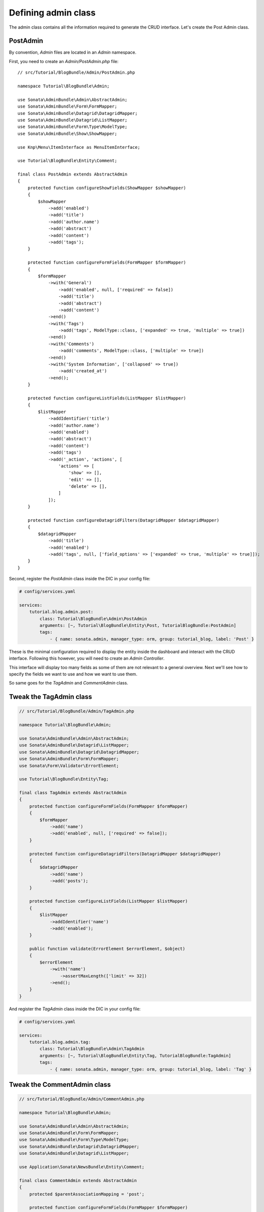 .. index::
    double: Tutorial; Admin Class

Defining admin class
====================

The admin class contains all the information required to generate the CRUD interface.
Let's create the Post Admin class.

PostAdmin
---------

By convention, `Admin` files are located in an `Admin` namespace.

First, you need to create an `Admin/PostAdmin.php` file::

    // src/Tutorial/BlogBundle/Admin/PostAdmin.php

    namespace Tutorial\BlogBundle\Admin;

    use Sonata\AdminBundle\Admin\AbstractAdmin;
    use Sonata\AdminBundle\Form\FormMapper;
    use Sonata\AdminBundle\Datagrid\DatagridMapper;
    use Sonata\AdminBundle\Datagrid\ListMapper;
    use Sonata\AdminBundle\Form\Type\ModelType;
    use Sonata\AdminBundle\Show\ShowMapper;

    use Knp\Menu\ItemInterface as MenuItemInterface;

    use Tutorial\BlogBundle\Entity\Comment;

    final class PostAdmin extends AbstractAdmin
    {
        protected function configureShowFields(ShowMapper $showMapper)
        {
            $showMapper
                ->add('enabled')
                ->add('title')
                ->add('author.name')
                ->add('abstract')
                ->add('content')
                ->add('tags');
        }

        protected function configureFormFields(FormMapper $formMapper)
        {
            $formMapper
                ->with('General')
                    ->add('enabled', null, ['required' => false])
                    ->add('title')
                    ->add('abstract')
                    ->add('content')
                ->end()
                ->with('Tags')
                    ->add('tags', ModelType::class, ['expanded' => true, 'multiple' => true])
                ->end()
                ->with('Comments')
                    ->add('comments', ModelType::class, ['multiple' => true])
                ->end()
                ->with('System Information', ['collapsed' => true])
                    ->add('created_at')
                ->end();
        }

        protected function configureListFields(ListMapper $listMapper)
        {
            $listMapper
                ->addIdentifier('title')
                ->add('author.name')
                ->add('enabled')
                ->add('abstract')
                ->add('content')
                ->add('tags')
                ->add('_action', 'actions', [
                    'actions' => [
                        'show' => [],
                        'edit' => [],
                        'delete' => [],
                    ]
                ]);
        }

        protected function configureDatagridFilters(DatagridMapper $datagridMapper)
        {
            $datagridMapper
                ->add('title')
                ->add('enabled')
                ->add('tags', null, ['field_options' => ['expanded' => true, 'multiple' => true]]);
        }
    }

Second, register the `PostAdmin` class inside the DIC in your config file:

.. code-block:: yaml

    # config/services.yaml

    services:
        tutorial.blog.admin.post:
            class: Tutorial\BlogBundle\Admin\PostAdmin
            arguments: [~, Tutorial\BlogBundle\Entity\Post, TutorialBlogBundle:PostAdmin]
            tags:
                - { name: sonata.admin, manager_type: orm, group: tutorial_blog, label: 'Post' }

These is the minimal configuration required to display the entity inside the dashboard and interact with the CRUD interface.
Following this however, you will need to create an `Admin Controller`.

This interface will display too many fields as some of them are not relevant to a general overview.
Next we'll see how to specify the fields we want to use and how we want to use them.

So same goes for the `TagAdmin` and `CommentAdmin` class.

Tweak the TagAdmin class
------------------------

.. code-block:: php

    // src/Tutorial/BlogBundle/Admin/TagAdmin.php

    namespace Tutorial\BlogBundle\Admin;

    use Sonata\AdminBundle\Admin\AbstractAdmin;
    use Sonata\AdminBundle\Datagrid\ListMapper;
    use Sonata\AdminBundle\Datagrid\DatagridMapper;
    use Sonata\AdminBundle\Form\FormMapper;
    use Sonata\Form\Validator\ErrorElement;

    use Tutorial\BlogBundle\Entity\Tag;

    final class TagAdmin extends AbstractAdmin
    {
        protected function configureFormFields(FormMapper $formMapper)
        {
            $formMapper
                ->add('name')
                ->add('enabled', null, ['required' => false]);
        }

        protected function configureDatagridFilters(DatagridMapper $datagridMapper)
        {
            $datagridMapper
                ->add('name')
                ->add('posts');
        }

        protected function configureListFields(ListMapper $listMapper)
        {
            $listMapper
                ->addIdentifier('name')
                ->add('enabled');
        }

        public function validate(ErrorElement $errorElement, $object)
        {
            $errorElement
                ->with('name')
                    ->assertMaxLength(['limit' => 32])
                ->end();
        }
    }

And register the `TagAdmin` class inside the DIC in your config file:

.. code-block:: yaml

    # config/services.yaml

    services:
        tutorial.blog.admin.tag:
            class: Tutorial\BlogBundle\Admin\TagAdmin
            arguments: [~, Tutorial\BlogBundle\Entity\Tag, TutorialBlogBundle:TagAdmin]
            tags:
                - { name: sonata.admin, manager_type: orm, group: tutorial_blog, label: 'Tag' }

Tweak the CommentAdmin class
----------------------------

.. code-block:: php

    // src/Tutorial/BlogBundle/Admin/CommentAdmin.php

    namespace Tutorial\BlogBundle\Admin;

    use Sonata\AdminBundle\Admin\AbstractAdmin;
    use Sonata\AdminBundle\Form\FormMapper;
    use Sonata\AdminBundle\Form\Type\ModelType;
    use Sonata\AdminBundle\Datagrid\DatagridMapper;
    use Sonata\AdminBundle\Datagrid\ListMapper;

    use Application\Sonata\NewsBundle\Entity\Comment;

    final class CommentAdmin extends AbstractAdmin
    {
        protected $parentAssociationMapping = 'post';

        protected function configureFormFields(FormMapper $formMapper)
        {
            if (!$this->isChild()) {
                $formMapper->add('post', ModelType::class, [], ['edit' => 'list']);
            }

            $formMapper
                ->add('name')
                ->add('email')
                ->add('url', null, ['required' => false])
                ->add('message');
        }

        protected function configureDatagridFilters(DatagridMapper $datagridMapper)
        {
            $datagridMapper
                ->add('name')
                ->add('email')
                ->add('message');
        }

        protected function configureListFields(ListMapper $listMapper)
        {
            $listMapper
                ->addIdentifier('name')
                ->add('post')
                ->add('email')
                ->add('url')
                ->add('message');
        }

        public function getBatchActions()
        {
            $actions = parent::getBatchActions();

            $actions['enabled'] = [
                'label' => $this->trans('batch_enable_comments'),
                'ask_confirmation' => true,
            ];

            $actions['disabled'] = [
                'label' => $this->trans('batch_disable_comments'),
                'ask_confirmation' => false
            ];

            return $actions;
        }
    }

And register the `TagAdmin` class inside the DIC in your config file:

.. code-block:: yaml

    # config/services.yaml

    services:
        tutorial.blog.admin.comment:
            class: Tutorial\BlogBundle\Admin\CommentAdmin
            arguments: [, Tutorial\BlogBundle\Entity\Comment, TutorialBlogBundle:CommentAdmin]
            tags:
                - { name: sonata.admin, manager_type: orm, group: tutorial_blog, label: 'Comment' }
